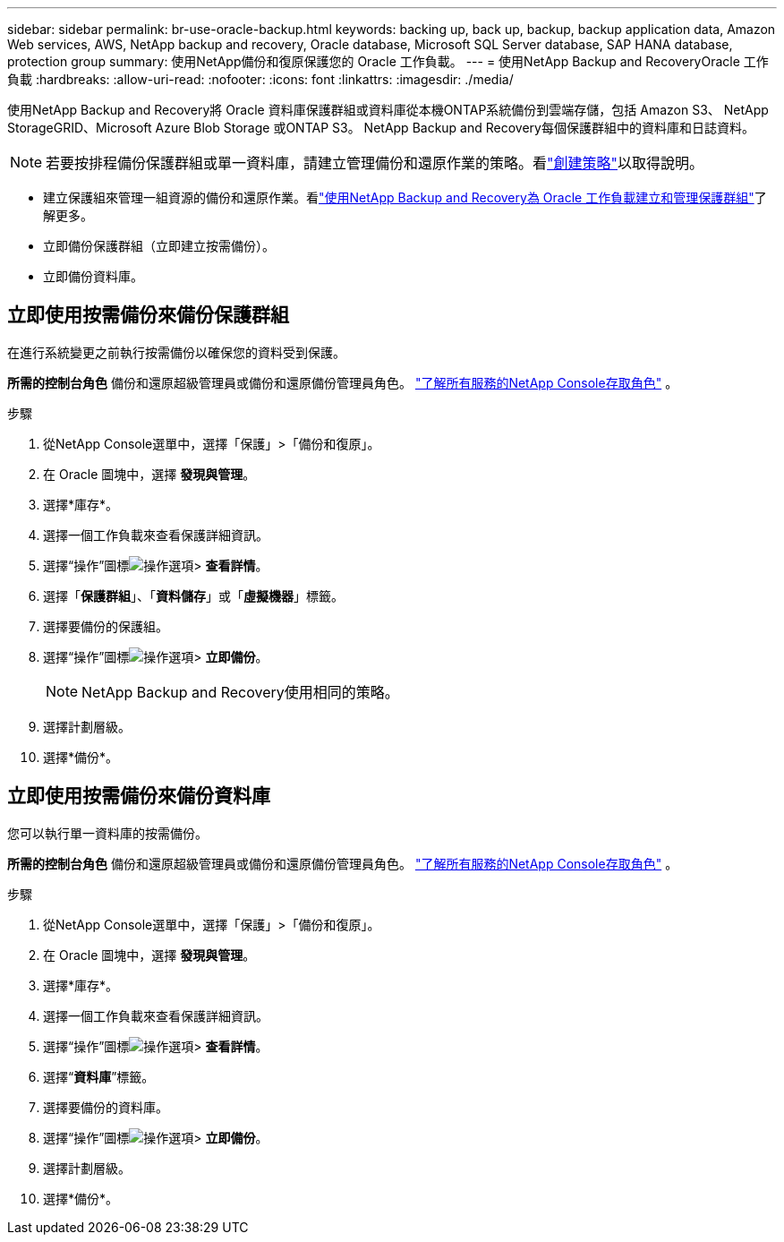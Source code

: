 ---
sidebar: sidebar 
permalink: br-use-oracle-backup.html 
keywords: backing up, back up, backup, backup application data, Amazon Web services, AWS, NetApp backup and recovery, Oracle database, Microsoft SQL Server database, SAP HANA database, protection group 
summary: 使用NetApp備份和復原保護您的 Oracle 工作負載。 
---
= 使用NetApp Backup and RecoveryOracle 工作負載
:hardbreaks:
:allow-uri-read: 
:nofooter: 
:icons: font
:linkattrs: 
:imagesdir: ./media/


[role="lead"]
使用NetApp Backup and Recovery將 Oracle 資料庫保護群組或資料庫從本機ONTAP系統備份到雲端存儲，包括 Amazon S3、 NetApp StorageGRID、Microsoft Azure Blob Storage 或ONTAP S3。  NetApp Backup and Recovery每個保護群組中的資料庫和日誌資料。


NOTE: 若要按排程備份保護群組或單一資料庫，請建立管理備份和還原作業的策略。看link:br-use-policies-create.html["創建策略"]以取得說明。

* 建立保護組來管理一組資源的備份和還原作業。看link:br-use-kvm-protection-groups.html["使用NetApp Backup and Recovery為 Oracle 工作負載建立和管理保護群組"]了解更多。
* 立即備份保護群組（立即建立按需備份）。
* 立即備份資料庫。




== 立即使用按需備份來備份保護群組

在進行系統變更之前執行按需備份以確保您的資料受到保護。

*所需的控制台角色* 備份和還原超級管理員或備份和還原備份管理員角色。 https://docs.netapp.com/us-en/console-setup-admin/reference-iam-predefined-roles.html["了解所有服務的NetApp Console存取角色"^] 。

.步驟
. 從NetApp Console選單中，選擇「保護」>「備份和復原」。
. 在 Oracle 圖塊中，選擇 *發現與管理*。
. 選擇*庫存*。
. 選擇一個工作負載來查看保護詳細資訊。
. 選擇“操作”圖標image:../media/icon-action.png["操作選項"]> *查看詳情*。
. 選擇「*保護群組*」、「*資料儲存*」或「*虛擬機器*」標籤。
. 選擇要備份的保護組。
. 選擇“操作”圖標image:../media/icon-action.png["操作選項"]> *立即備份*。
+

NOTE: NetApp Backup and Recovery使用相同的策略。

. 選擇計劃層級。
. 選擇*備份*。




== 立即使用按需備份來備份資料庫

您可以執行單一資料庫的按需備份。

*所需的控制台角色* 備份和還原超級管理員或備份和還原備份管理員角色。 https://docs.netapp.com/us-en/console-setup-admin/reference-iam-predefined-roles.html["了解所有服務的NetApp Console存取角色"^] 。

.步驟
. 從NetApp Console選單中，選擇「保護」>「備份和復原」。
. 在 Oracle 圖塊中，選擇 *發現與管理*。
. 選擇*庫存*。
. 選擇一個工作負載來查看保護詳細資訊。
. 選擇“操作”圖標image:../media/icon-action.png["操作選項"]> *查看詳情*。
. 選擇“*資料庫*”標籤。
. 選擇要備份的資料庫。
. 選擇“操作”圖標image:../media/icon-action.png["操作選項"]> *立即備份*。
. 選擇計劃層級。
. 選擇*備份*。

